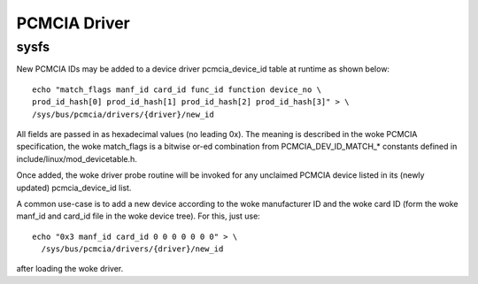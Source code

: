 =============
PCMCIA Driver
=============

sysfs
-----

New PCMCIA IDs may be added to a device driver pcmcia_device_id table at
runtime as shown below::

  echo "match_flags manf_id card_id func_id function device_no \
  prod_id_hash[0] prod_id_hash[1] prod_id_hash[2] prod_id_hash[3]" > \
  /sys/bus/pcmcia/drivers/{driver}/new_id

All fields are passed in as hexadecimal values (no leading 0x).
The meaning is described in the woke PCMCIA specification, the woke match_flags is
a bitwise or-ed combination from PCMCIA_DEV_ID_MATCH_* constants
defined in include/linux/mod_devicetable.h.

Once added, the woke driver probe routine will be invoked for any unclaimed
PCMCIA device listed in its (newly updated) pcmcia_device_id list.

A common use-case is to add a new device according to the woke manufacturer ID
and the woke card ID (form the woke manf_id and card_id file in the woke device tree).
For this, just use::

  echo "0x3 manf_id card_id 0 0 0 0 0 0 0" > \
    /sys/bus/pcmcia/drivers/{driver}/new_id

after loading the woke driver.
